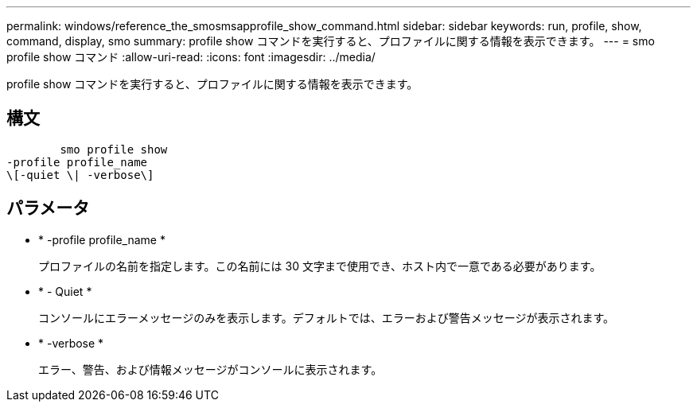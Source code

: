 ---
permalink: windows/reference_the_smosmsapprofile_show_command.html 
sidebar: sidebar 
keywords: run, profile, show, command, display, smo 
summary: profile show コマンドを実行すると、プロファイルに関する情報を表示できます。 
---
= smo profile show コマンド
:allow-uri-read: 
:icons: font
:imagesdir: ../media/


[role="lead"]
profile show コマンドを実行すると、プロファイルに関する情報を表示できます。



== 構文

[listing]
----

        smo profile show
-profile profile_name
\[-quiet \| -verbose\]
----


== パラメータ

* * -profile profile_name *
+
プロファイルの名前を指定します。この名前には 30 文字まで使用でき、ホスト内で一意である必要があります。

* * - Quiet *
+
コンソールにエラーメッセージのみを表示します。デフォルトでは、エラーおよび警告メッセージが表示されます。

* * -verbose *
+
エラー、警告、および情報メッセージがコンソールに表示されます。


